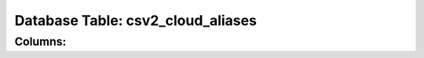 .. File generated by /opt/cloudscheduler/utilities/schema_doc - DO NOT EDIT
..
.. To modify the contents of this file:
..   1. edit the template file ".../cloudscheduler/docs/schema_doc/tables/csv2_cloud_aliases.rst"
..   2. run the utility ".../cloudscheduler/utilities/schema_doc"
..

Database Table: csv2_cloud_aliases
==================================


Columns:
^^^^^^^^

